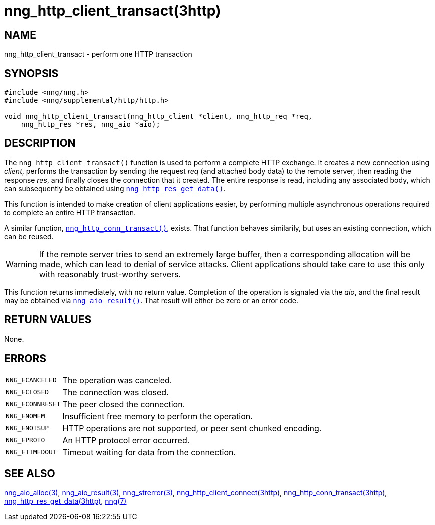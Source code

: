 = nng_http_client_transact(3http)
//
// Copyright 2020 Staysail Systems, Inc. <info@staysail.tech>
// Copyright 2018 Capitar IT Group BV <info@capitar.com>
//
// This document is supplied under the terms of the MIT License, a
// copy of which should be located in the distribution where this
// file was obtained (LICENSE.txt).  A copy of the license may also be
// found online at https://opensource.org/licenses/MIT.
//

== NAME

nng_http_client_transact - perform one HTTP transaction

== SYNOPSIS

[source, c]
----
#include <nng/nng.h>
#include <nng/supplemental/http/http.h>

void nng_http_client_transact(nng_http_client *client, nng_http_req *req,
    nng_http_res *res, nng_aio *aio);
----

== DESCRIPTION

The `nng_http_client_transact()` function is used to perform a complete
HTTP exchange.
It creates a new connection using _client_, performs the transaction by
sending the request _req_
(and attached body data) to the remote server, then reading the response
_res_, and finally closes the connection that it created.
The entire response is read, including any associated body, which can
subsequently be obtained using
xref:nng_http_res_get_data.3http.adoc[`nng_http_res_get_data()`].

This function is intended to make creation of client applications easier,
by performing multiple asynchronous operations required to complete an
entire HTTP transaction.

A similar function,
xref:nng_http_conn_transact.3http.adoc[`nng_http_conn_transact()`],
exists.
That function behaves similarily, but uses an existing connection, which
can be reused.

WARNING: If the remote server tries to send an extremely large buffer,
then a corresponding allocation will be made, which can lead to denial
of service attacks.
Client applications should take care to use this only with reasonably
trust-worthy servers.

This function returns immediately, with no return value.
Completion of the operation is signaled via the _aio_, and the final result
may be obtained via xref:nng_aio_result.3.adoc[`nng_aio_result()`].
That result will either be zero or an error code.

== RETURN VALUES

None.

== ERRORS

[horizontal]
`NNG_ECANCELED`:: The operation was canceled.
`NNG_ECLOSED`:: The connection was closed.
`NNG_ECONNRESET`:: The peer closed the connection.
`NNG_ENOMEM`:: Insufficient free memory to perform the operation.
`NNG_ENOTSUP`:: HTTP operations are not supported, or peer sent chunked encoding.
`NNG_EPROTO`:: An HTTP protocol error occurred.
`NNG_ETIMEDOUT`:: Timeout waiting for data from the connection.

== SEE ALSO

[.text-left]
xref:nng_aio_alloc.3.adoc[nng_aio_alloc(3)],
xref:nng_aio_result.3.adoc[nng_aio_result(3)],
xref:nng_strerror.3.adoc[nng_strerror(3)],
xref:nng_http_client_connect.3http.adoc[nng_http_client_connect(3http)],
xref:nng_http_conn_transact.3http.adoc[nng_http_conn_transact(3http)],
xref:nng_http_res_get_data.3http.adoc[nng_http_res_get_data(3http)],
xref:nng.7.adoc[nng(7)]
